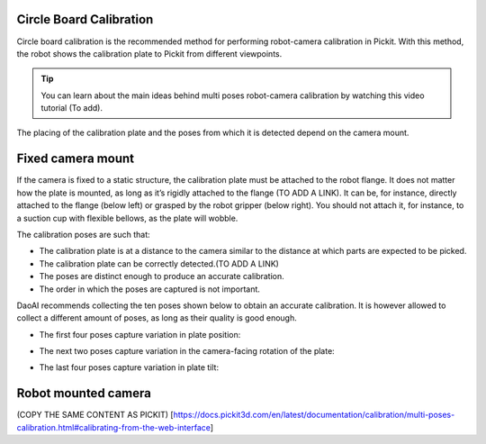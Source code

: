 Circle Board Calibration
=============

Circle board calibration is the recommended method for performing robot-camera calibration in Pickit. With this method, the robot shows the calibration plate to Pickit from different viewpoints.

.. tip:: You can learn about the main ideas behind multi poses robot-camera calibration by watching this video tutorial (To add).

The placing of the calibration plate and the poses from which it is detected depend on the camera mount.

Fixed camera mount
===========

If the camera is fixed to a static structure, the calibration plate must be attached to the robot flange. It does not matter how the plate is mounted, as long as it’s rigidly attached to the flange (TO ADD A LINK). It can be, for instance, directly attached to the flange (below left) or grasped by the robot gripper (below right). You should not attach it, for instance, to a suction cup with flexible bellows, as the plate will wobble.

The calibration poses are such that:

* The calibration plate is at a distance to the camera similar to the distance at which parts are expected to be picked.
* The calibration plate can be correctly detected.(TO ADD A LINK)
* The poses are distinct enough to produce an accurate calibration.
* The order in which the poses are captured is not important.

DaoAI recommends collecting the ten poses shown below to obtain an accurate calibration. It is however allowed to collect a different amount of poses, as long as their quality is good enough.

* The first four poses capture variation in plate position:
.. image:: Images/camera_fixed_position_poses.png
    :width: 100%
    :align: center 
* The next two poses capture variation in the camera-facing rotation of the plate:
.. image:: Images/camera_fixed_camera_facing_rotation_poses.png
    :width: 100%
    :align: center  
* The last four poses capture variation in plate tilt:
.. image:: Images/camera_fixed_tilt_poses.png
    :width: 100%
    :align: center 

Robot mounted camera
=======
(COPY THE SAME CONTENT AS PICKIT)    [https://docs.pickit3d.com/en/latest/documentation/calibration/multi-poses-calibration.html#calibrating-from-the-web-interface]













